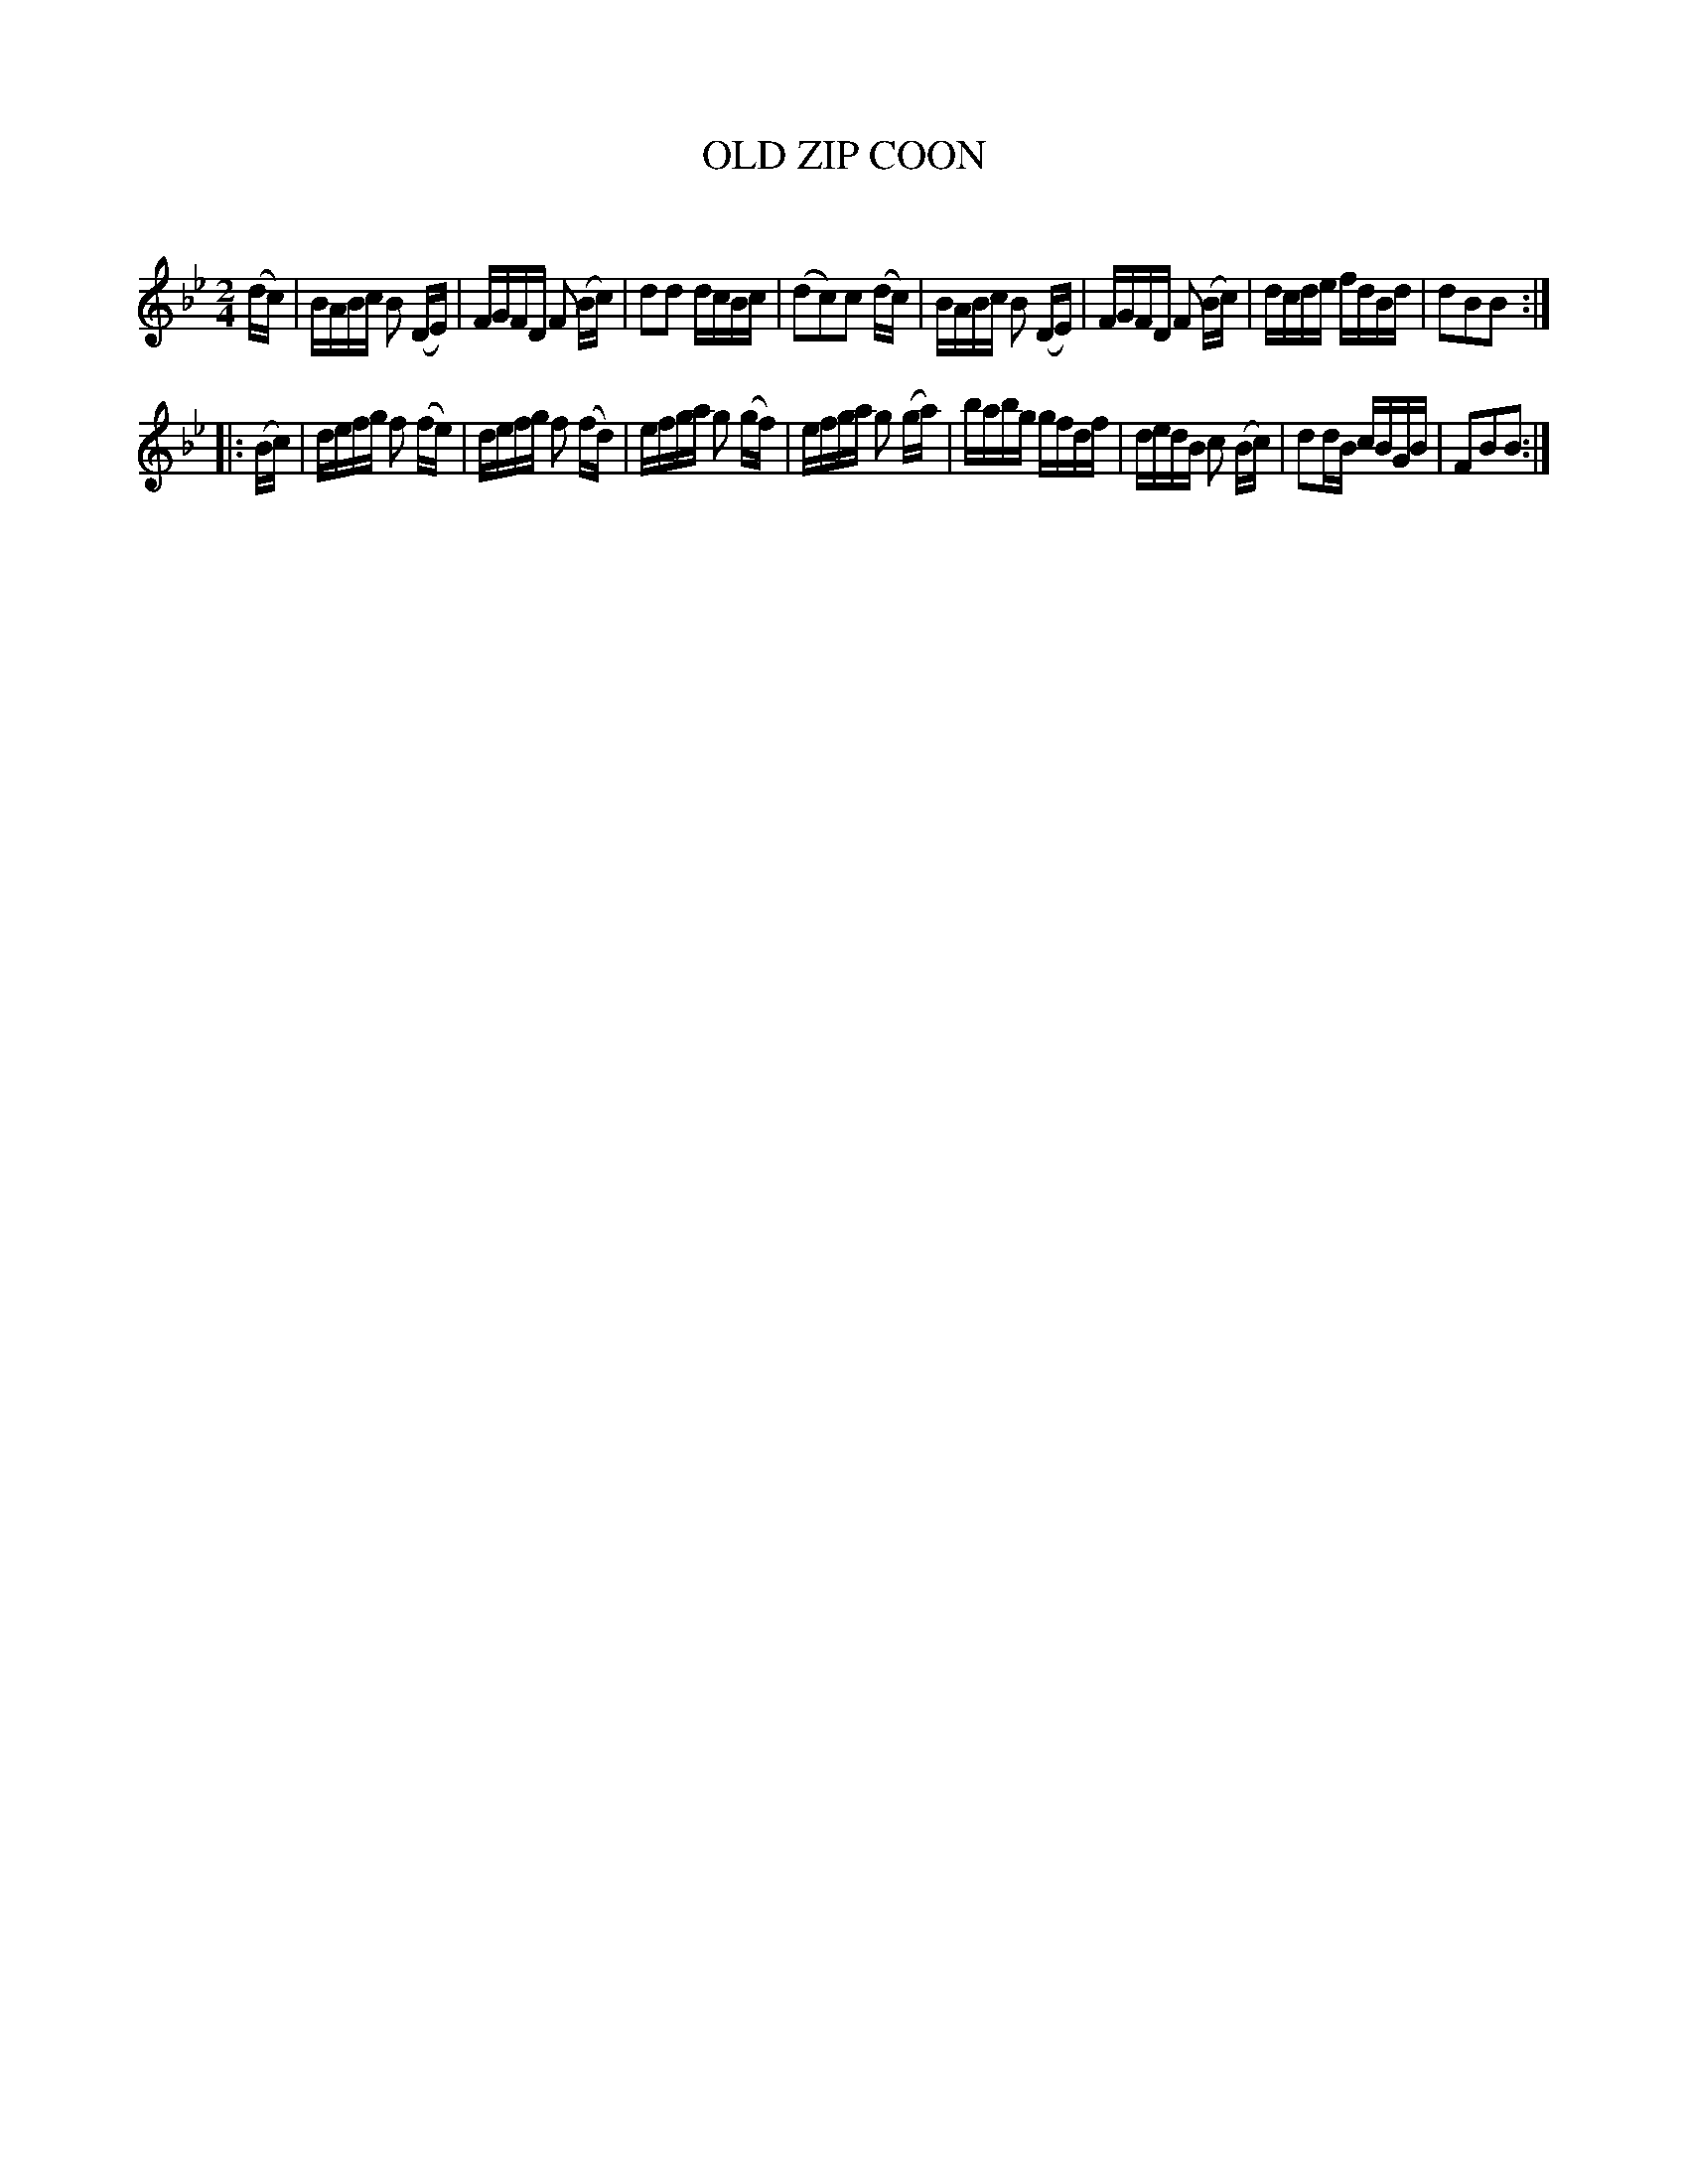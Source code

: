 X: 10512
T: OLD ZIP COON
C:
%R: reel
B: Elias Howe "The Musician's Companion" Part 1 1842 p.51 #2
S: http://imslp.org/wiki/The_Musician's_Companion_(Howe,_Elias)
Z: 2015 John Chambers <jc:trillian.mit.edu>
M: 2/4
L: 1/16
K: Bb
% - - - - - - - - - - - - - - - - - - - - - - - - -
(dc) |\
BABc B2 (DE) | FGFD F2 (Bc) | d2d2 dcBc | (d2c2)c2 (dc) |\
BABc B2 (DE) | FGFD F2 (Bc) | dcde fdBd | d2B2B2 :|
|: (Bc) |\
defg f2 (fe) | defg f2 (fd) | efga g2 (gf) | efga g2 (ga) |\
babg gfdf | dedB c2 (Bc) | d2dB cBGB | F2B2B2 :|
% - - - - - - - - - - - - - - - - - - - - - - - - -
